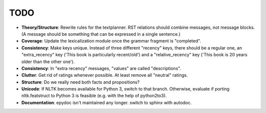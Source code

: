 TODO
----

- **Theory/Structure**: Rewrite rules for the textplanner. RST relations should
  combine messages, not message blocks. (A message should be something that
  can be expressed in a single sentence.)
- **Coverage**: Update the lexicalization module once the grammar
  fragment is "completed".
- **Consistency**: Make keys unique. Instead of three different "recency" keys,
  there should be a regular one, an "extra_recency" key ('This book is
  particularly recent/old') and a "relative_recency" key ('This book is 20
  years older than the other one').
- **Consistency**: In "extra recency" messages, "values" are called
  "descriptions".
- **Clutter**: Get rid of ratings whenever possible. At least remove all
  "neutral" ratings.
- **Structure**: Do we really need both facts and propositions?
- **Unicode**: If NLTK becomes available for Python 3, switch to that branch.
  Otherwise, evaluate if porting nltk.featstruct to Python 3 is feasible
  (e.g. with the help of python2to3).
- **Documentation**: epydoc isn't maintained any longer. switch to sphinx with autodoc.
